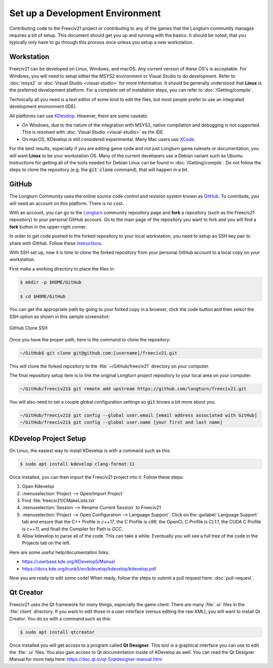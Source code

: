.. SPDX-License-Identifier: GPL-3.0-or-later
.. SPDX-FileCopyrightText: James Robertson <jwrober@gmail.com>

Set up a Development Environment
********************************

Contributing code to the Freeciv21 project or contributing to any of the games that the Longturn community
manages requires a bit of setup. This document should get you up and running with the basics. It should be
noted, that you typically only have to go through this process once unless you setup a new workstation.


Workstation
===========

Freeciv21 can be developed on Linux, Windows, and macOS. Any current version of these OS's is acceptable. For
Windows, you will need to setup either the MSYS2 environment or Visual Studio to do development.
Refer to :doc:`msys2` or :doc:`Visual Studio <visual-studio>` for more information. It should be generally
understood that :strong:`Linux` is the preferred development platform. For a complete set of installation
steps, you can refer to :doc:`/Getting/compile`.

Technically all you need is a text editor of some kind to edit the files, but most people prefer to use an
integrated development environment (IDE).

All platforms can use `KDevelop <https://www.kdevelop.org/download>`_. However, there are some caveats:

* On Windows, due to the nature of the integration with MSYS2, native compilation and debugging is not
  supported. This is resolved with :doc:`Visual Studio <visual-studio>` as the IDE.
* On macOS, KDevelop is still considered experimental. Many Mac users
  use `XCode <https://developer.apple.com/xcode/>`_.

For the best results, especially if you are editing game code and not just Longturn game rulesets or
documentation, you will want :strong:`Linux` to be your workstation OS. Many of the current developers use a
Debian variant such as Ubuntu. Instructions for getting all of the tools needed for Debian Linux can be found
in :doc:`/Getting/compile`. Do not follow the steps to clone the repository (e.g. the :code:`git clone`
command), that will happen in a bit.

.. _dev-env-github:

GitHub
======

The Longturn Community uses the online source code control and revision system known as
`GitHub <https://github.com/>`_. To contribute, you will need an account on this platform. There is no cost.

With an account, you can go to the `Longturn <https://github.com/longturn>`_ community repository page and
:strong:`fork` a repository (such as the Freeciv21 repository) to your personal GitHub account. Go to the main
page of the repository you want to fork and you will find a :strong:`fork` button in the upper-right corner.

In order to get code pushed to the forked repository to your local workstation, you need to setup an
SSH key pair to share with GitHub. Follow these
`instructions <https://docs.github.com/en/authentication/connecting-to-github-with-ssh>`_.

With SSH set up, now it is time to clone the forked repository from your personal GitHub account to a local
copy on your workstation.

First make a working directory to place the files in:

.. code-block:: sh

  $ mkdir -p $HOME/GitHub

  $ cd $HOME/GitHub


You can get the appropriate path by going to your forked copy in a browser, click the code button and then
select the SSH option as shown in this sample screenshot:

.. GitHub Clone SSH:
.. figure:: /_static/images/github_clone_ssh.png
    :align: center
    :height: 250
    :alt: GitHub Clone SSH

    GitHub Clone SSH


Once you have the proper path, here is the command to clone the repository:

.. code-block:: sh

  ~/GitHub$ git clone git@github.com:[username]/freeciv21.git


This will clone the forked repository to the :file:`~/GitHub/freeciv21` directory on your computer.

The final repository setup item is to link the original Longturn project repository to your local area on
your computer:

.. code-block:: sh

  ~/GitHub/freeciv21$ git remote add upstream https://github.com/longturn/freeciv21.git


You will also need to set a couple global configuration settings so :code:`git` knows a bit more about you.

.. code-block:: sh

  ~/GitHub/freeciv21$ git config --global user.email [email address associated with GitHub]
  ~/GitHub/freeciv21$ git config --global user.name [your first and last name]


KDevelop Project Setup
======================

On Linux, the easiest way to install KDevelop is with a command such as this:

.. code-block:: sh

    $ sudo apt install kdevelop clang-format-11


Once installed, you can then import the Freeciv21 project into it. Follow these steps:

#. Open Kdevelop
#. :menuselection:`Project --> Open/Import Project`
#. Find :file:`freeciv21/CMakeLists.txt`
#. :menuselection:`Session --> Rename Current Session` to Freeciv21
#. :menuselection:`Project --> Open Configuration --> Language Support`. Click on the
   :guilabel:`Language Support` tab and ensure that the C++ Profile is `c++17`, the C Profile is `c99`, the
   OpenCL C Profile is `CL1.1`, the CUDA C Profile is `c++11`, and finall the Compiler for Path is `GCC`.
#. Allow kdevelop to parse all of the code. This can take a while. Eventually you will see a full tree of
   the code in the Projects tab on the left.

Here are some useful help/documentation links:

* https://userbase.kde.org/KDevelop5/Manual
* https://docs.kde.org/trunk5/en/kdevelop/kdevelop/kdevelop.pdf

Now you are ready to edit some code! When ready, follow the steps to submit a pull request here:
:doc:`pull-request`.

Qt Creator
===========

Freeciv21 uses the Qt framework for many things, especially the game client. There are many :file:`.ui` files
in the :file:`client` directory. If you want to edit those in a user interface (versus editing the raw XML),
you will want to install Qt Creator. You do so with a command such as this:

.. code-block:: sh

    $ sudo apt install qtcreator


Once installed you will get access to a program called :strong:`Qt Designer`. This tool is a graphical
interface you can use to edit the :file:`.ui` files. You also gain access to Qt documentation inside of
KDevelop as well. You can read the Qt Designer Manual for more help here:
https://doc.qt.io/qt-5/qtdesigner-manual.html
